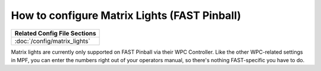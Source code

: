 How to configure Matrix Lights (FAST Pinball)
=============================================

+------------------------------------------------------------------------------+
| Related Config File Sections                                                 |
+==============================================================================+
| :doc:`/config/matrix_lights`                                                 |
+------------------------------------------------------------------------------+

Matrix lights are currently only supported on FAST Pinball via their WPC
Controller. Like the other WPC-related settings in MPF, you can enter the
numbers right out of your operators manual, so there's nothing FAST-specific
you have to do.
